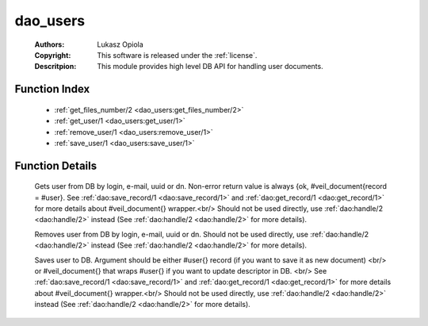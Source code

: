 .. _dao_users:

dao_users
=========

	:Authors: Lukasz Opiola
	:Copyright: This software is released under the :ref:`license`.
	:Descritpion: This module provides high level DB API for handling user documents.

Function Index
~~~~~~~~~~~~~~~

	* :ref:`get_files_number/2 <dao_users:get_files_number/2>`
	* :ref:`get_user/1 <dao_users:get_user/1>`
	* :ref:`remove_user/1 <dao_users:remove_user/1>`
	* :ref:`save_user/1 <dao_users:save_user/1>`

Function Details
~~~~~~~~~~~~~~~~~

	.. _`dao_users:get_files_number/2`:

	.. _`dao_users:get_user/1`:

	.. function:: get_user(Key:: {login, Login :: string()} | {email, Email :: string()} | {uuid, UUID :: uuid()} | {dn, DN :: string()}) -> {ok, user_doc()} | {error, any()} | no_return()
		:noindex:

	Gets user from DB by login, e-mail, uuid or dn. Non-error return value is always {ok, #veil_document{record = #user}. See :ref:`dao:save_record/1 <dao:save_record/1>` and :ref:`dao:get_record/1 <dao:get_record/1>` for more details about #veil_document{} wrapper.<br/> Should not be used directly, use :ref:`dao:handle/2 <dao:handle/2>` instead (See :ref:`dao:handle/2 <dao:handle/2>` for more details).

	.. _`dao_users:remove_user/1`:

	.. function:: remove_user(Key:: {login, Login :: string()} | {email, Email :: string()} | {uuid, UUID :: uuid()} | {dn, DN :: string()}) -> {error, any()} | no_return()
		:noindex:

	Removes user from DB by login, e-mail, uuid or dn. Should not be used directly, use :ref:`dao:handle/2 <dao:handle/2>` instead (See :ref:`dao:handle/2 <dao:handle/2>` for more details).

	.. _`dao_users:save_user/1`:

	.. function:: save_user(User :: user_info() | user_doc()) -> {ok, user()} | {error, any()} | no_return()
		:noindex:

	Saves user to DB. Argument should be either #user{} record (if you want to save it as new document) <br/> or #veil_document{} that wraps #user{} if you want to update descriptor in DB. <br/> See :ref:`dao:save_record/1 <dao:save_record/1>` and :ref:`dao:get_record/1 <dao:get_record/1>` for more details about #veil_document{} wrapper.<br/> Should not be used directly, use :ref:`dao:handle/2 <dao:handle/2>` instead (See :ref:`dao:handle/2 <dao:handle/2>` for more details).

